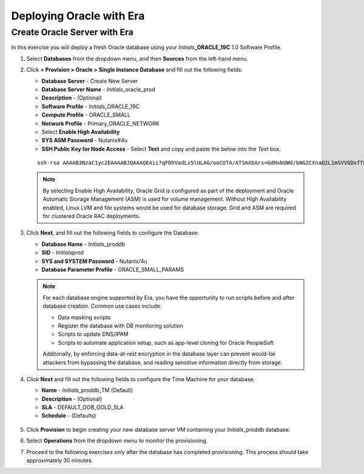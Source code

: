 .. _deploy_oracle_era:

-------------------------
Deploying Oracle with Era
-------------------------

Create Oracle Server with Era
+++++++++++++++++++++++++++++

In this exercise you will deploy a fresh Oracle database using your *Initials*\ **_ORACLE_19C** 1.0 Software Profile.

#. Select **Databases** from the dropdown menu, and then **Sources** from the left-hand menu.

#. Click **+ Provision > Oracle > Single Instance Database** and fill out the following fields:

   - **Database Server** - Create New Server
   - **Database Server Name** - *Initials*\ _oracle_prod
   - **Description** - (Optional)
   - **Software Profile** - *Initials*\ _ORACLE_19C
   - **Compute Profile** - ORACLE_SMALL
   - **Network Profile** - Primary_ORACLE_NETWORK
   - Select **Enable High Availability**
   - **SYS ASM Password** - Nutanix#4u
   - **SSH Public Key for Node Access** - Select **Text** and copy and paste the below into the *Text* box.

   ::

      ssh-rsa AAAAB3NzaC1yc2EAAAABJQAAAQEAii7qFDhVadLx5lULAG/ooCUTA/ATSmXbArs+GdHxbUWd/bNGZCXnaQ2L1mSVVGDxfTbSaTJ3En3tVlMtD2RjZPdhqWESCaoj2kXLYSiNDS9qz3SK6h822je/f9O9CzCTrw2XGhnDVwmNraUvO5wmQObCDthTXc72PcBOd6oa4ENsnuY9HtiETg29TZXgCYPFXipLBHSZYkBmGgccAeY9dq5ywiywBJLuoSovXkkRJk3cd7GyhCRIwYzqfdgSmiAMYgJLrz/UuLxatPqXts2D8v1xqR9EPNZNzgd4QHK4of1lqsNRuz2SxkwqLcXSw0mGcAL8mIwVpzhPzwmENC5Orw==


   .. note::

         By selecting Enable High Availability, Oracle Grid is configured as part of the deployment and Oracle Automatic Storage Management (ASM) is used for volume management. Without High Availability enabled, Linux LVM and file systems would be used for database storage. Grid and ASM are required for clustered Oracle RAC deployments.

   .. figure:: images/4.png

#. Click **Next**, and fill out the following fields to configure the Database:

   -  **Database Name** - *Initials*\ _proddb
   -  **SID** - *Initials*\ prod
   -  **SYS and SYSTEM Password** - Nutanix/4u
   -  **Database Parameter Profile** - ORACLE_SMALL_PARAMS

   .. figure:: images/5.png

   .. note::

      For each database engine supported by Era, you have the opportunity to run scripts before and after database creation. Common use cases include:

      - Data masking scripts
      - Register the database with DB monitoring solution
      - Scripts to update DNS/IPAM
      - Scripts to automate application setup, such as app-level cloning for Oracle PeopleSoft


      Additonally, by enforcing data-at-rest encryption in the database layer can prevent would-be attackers from bypassing the database, and reading sensitive information directly from storage.

#. Click **Next** and fill out the following fields to configure the Time Machine for your database:

   - **Name** - *Initials*\ _proddb_TM (Default)
   - **Description** - (Optional)
   - **SLA** - DEFAULT_OOB_GOLD_SLA
   - **Schedule** - (Defaults)

   .. figure:: images/6.png

#. Click **Provision** to begin creating your new database server VM containing your *Initials*\ _proddb database.

#. Select **Operations** from the dropdown menu to monitor the provisioning.

#. Proceed to the following exercises only after the database has completed provisioning. This process should take approximately 30 minutes.
